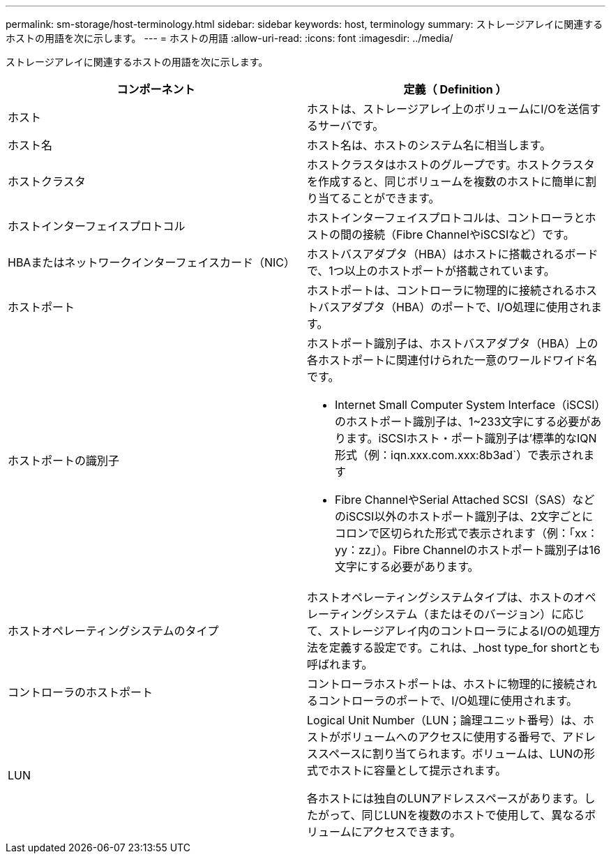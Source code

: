 ---
permalink: sm-storage/host-terminology.html 
sidebar: sidebar 
keywords: host, terminology 
summary: ストレージアレイに関連するホストの用語を次に示します。 
---
= ホストの用語
:allow-uri-read: 
:icons: font
:imagesdir: ../media/


[role="lead"]
ストレージアレイに関連するホストの用語を次に示します。

[cols="2*"]
|===
| コンポーネント | 定義（ Definition ） 


 a| 
ホスト
 a| 
ホストは、ストレージアレイ上のボリュームにI/Oを送信するサーバです。



 a| 
ホスト名
 a| 
ホスト名は、ホストのシステム名に相当します。



 a| 
ホストクラスタ
 a| 
ホストクラスタはホストのグループです。ホストクラスタを作成すると、同じボリュームを複数のホストに簡単に割り当てることができます。



 a| 
ホストインターフェイスプロトコル
 a| 
ホストインターフェイスプロトコルは、コントローラとホストの間の接続（Fibre ChannelやiSCSIなど）です。



 a| 
HBAまたはネットワークインターフェイスカード（NIC）
 a| 
ホストバスアダプタ（HBA）はホストに搭載されるボードで、1つ以上のホストポートが搭載されています。



 a| 
ホストポート
 a| 
ホストポートは、コントローラに物理的に接続されるホストバスアダプタ（HBA）のポートで、I/O処理に使用されます。



 a| 
ホストポートの識別子
 a| 
ホストポート識別子は、ホストバスアダプタ（HBA）上の各ホストポートに関連付けられた一意のワールドワイド名です。

* Internet Small Computer System Interface（iSCSI）のホストポート識別子は、1~233文字にする必要があります。iSCSIホスト・ポート識別子は'標準的なIQN形式（例：iqn.xxx.com.xxx:8b3ad`）で表示されます
* Fibre ChannelやSerial Attached SCSI（SAS）などのiSCSI以外のホストポート識別子は、2文字ごとにコロンで区切られた形式で表示されます（例：「xx：yy：zz」）。Fibre Channelのホストポート識別子は16文字にする必要があります。




 a| 
ホストオペレーティングシステムのタイプ
 a| 
ホストオペレーティングシステムタイプは、ホストのオペレーティングシステム（またはそのバージョン）に応じて、ストレージアレイ内のコントローラによるI/Oの処理方法を定義する設定です。これは、_host type_for shortとも呼ばれます。



 a| 
コントローラのホストポート
 a| 
コントローラホストポートは、ホストに物理的に接続されるコントローラのポートで、I/O処理に使用されます。



 a| 
LUN
 a| 
Logical Unit Number（LUN；論理ユニット番号）は、ホストがボリュームへのアクセスに使用する番号で、アドレススペースに割り当てられます。ボリュームは、LUNの形式でホストに容量として提示されます。

各ホストには独自のLUNアドレススペースがあります。したがって、同じLUNを複数のホストで使用して、異なるボリュームにアクセスできます。

|===
